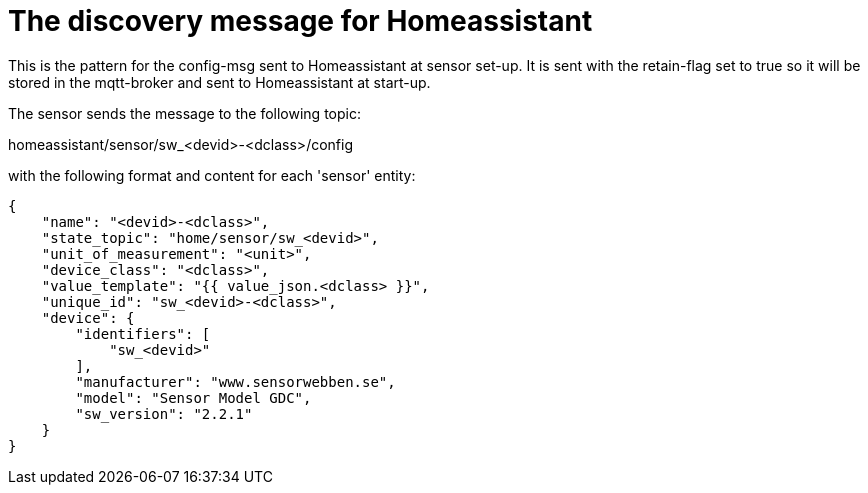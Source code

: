 
# The discovery message for Homeassistant

This is the pattern for the config-msg sent to Homeassistant at sensor set-up. It is sent with the retain-flag set to true so it will be stored in the mqtt-broker and sent to Homeassistant at start-up.

The sensor sends the message to the following topic: 

homeassistant/sensor/sw_<devid>-<dclass>/config

with the following format and content for each 'sensor' entity:


[source,json]
----
{
    "name": "<devid>-<dclass>",
    "state_topic": "home/sensor/sw_<devid>",
    "unit_of_measurement": "<unit>",
    "device_class": "<dclass>",
    "value_template": "{{ value_json.<dclass> }}",
    "unique_id": "sw_<devid>-<dclass>",
    "device": {
        "identifiers": [
            "sw_<devid>"
        ],
        "manufacturer": "www.sensorwebben.se",
        "model": "Sensor Model GDC",
        "sw_version": "2.2.1"
    }
}
----
